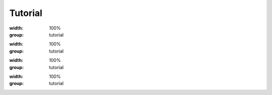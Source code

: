 Tutorial
=============================

.. thumbnail:: /_static/tutorial/step_001.png
  :width: 100%
  :group: tutorial


.. thumbnail:: /_static/tutorial/step_002.png
  :width: 100%
  :group: tutorial


.. thumbnail:: /_static/tutorial/step_003.png
  :width: 100%
  :group: tutorial


.. thumbnail:: /_static/tutorial/step_004.png
  :width: 100%
  :group: tutorial


.. thumbnail:: /_static/tutorial/step_005.png
  :width: 100%
  :group: tutorial


.. thumbnail:: /_static/tutorial/step_006.png
  :width: 100%
  :group: tutorial


.. thumbnail:: /_static/tutorial/step_007.png
  :width: 100%
  :group: tutorial


.. thumbnail:: /_static/tutorial/step_008.png
  :width: 100%
  :group: tutorial

.. thumbnail:: /_static/tutorial/step_009.png
:width: 100%
:group: tutorial

.. thumbnail:: /_static/tutorial/step_010.png
:width: 100%
:group: tutorial

.. thumbnail:: /_static/tutorial/step_011.png
  :width: 100%
  :group: tutorial

.. thumbnail:: /_static/tutorial/step_012.png
:width: 100%
:group: tutorial

.. thumbnail:: /_static/tutorial/step_013.png
:width: 100%
:group: tutorial

